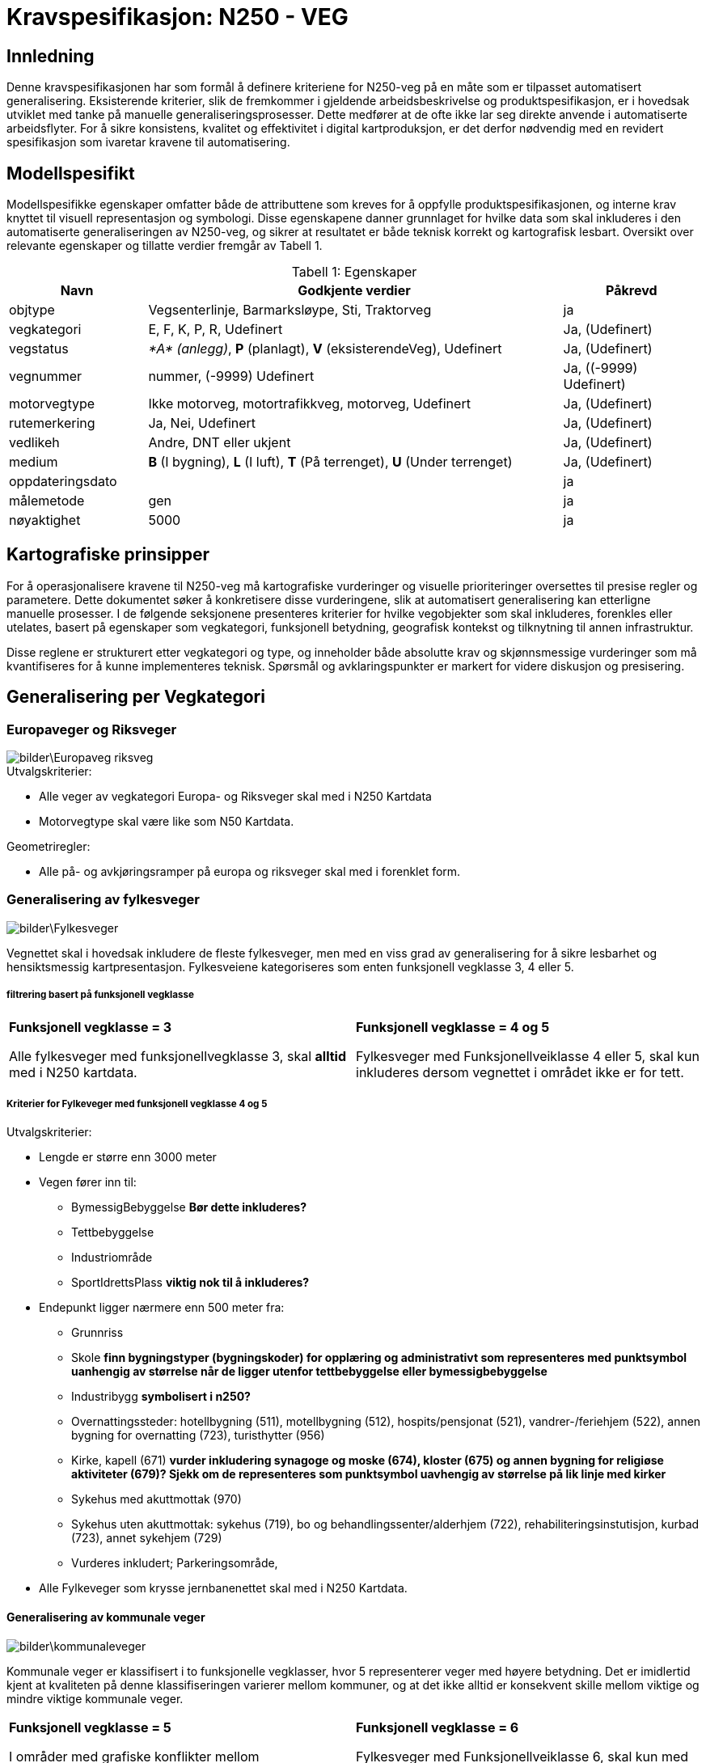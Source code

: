 = Kravspesifikasjon: N250 - VEG

== Innledning
Denne kravspesifikasjonen har som formål å definere kriteriene for N250-veg på en måte som er tilpasset automatisert generalisering. Eksisterende kriterier, slik de fremkommer i gjeldende arbeidsbeskrivelse og produktspesifikasjon, er i hovedsak utviklet med tanke på manuelle generaliseringsprosesser. Dette medfører at de ofte ikke lar seg direkte anvende i automatiserte arbeidsflyter. For å sikre konsistens, kvalitet og effektivitet i digital kartproduksjon, er det derfor nødvendig med en revidert spesifikasjon som ivaretar kravene til automatisering.

== Modellspesifikt
Modellspesifikke egenskaper omfatter både de attributtene som kreves for å oppfylle produktspesifikasjonen, og interne krav knyttet til visuell representasjon og symbologi. Disse egenskapene danner grunnlaget for hvilke data som skal inkluderes i den automatiserte generaliseringen av N250-veg, og sikrer at resultatet er både teknisk korrekt og kartografisk lesbart. Oversikt over relevante egenskaper og tillatte verdier fremgår av Tabell 1.

:table-caption: Tabell
:table-caption!:




[cols="1,3,1", width="100%",options="header",title="Tabell 1: Egenskaper"]
|====================
|Navn  |Godkjente verdier  |  Påkrevd 
|objtype|Vegsenterlinje, Barmarksløype, Sti, Traktorveg|ja 
|vegkategori |E, F, K, P, R, Udefinert|Ja, (Udefinert)
|vegstatus | __*A* (anlegg)__, *P* (planlagt), *V* (eksisterendeVeg), Udefinert|Ja, (Udefinert)
|vegnummer  |nummer, (-9999) Udefinert |Ja, ((-9999) Udefinert)  
|motorvegtype|Ikke motorveg, motortrafikkveg, motorveg, Udefinert|Ja, (Udefinert)  
|rutemerkering|Ja, Nei, Udefinert|Ja, (Udefinert)
|vedlikeh|Andre, DNT eller ukjent|Ja, (Udefinert)
|medium| *B* (I bygning), *L* (I luft), *T* (På terrenget), *U* (Under terrenget)|Ja, (Udefinert)
|oppdateringsdato||ja
|målemetode|gen|ja
|nøyaktighet|5000|ja
|====================

== Kartografiske prinsipper
For å operasjonalisere kravene til N250-veg må kartografiske vurderinger og visuelle prioriteringer oversettes til presise regler og parametere. Dette dokumentet søker å konkretisere disse vurderingene, slik at automatisert generalisering kan etterligne manuelle prosesser. I de følgende seksjonene presenteres kriterier for hvilke vegobjekter som skal inkluderes, forenkles eller utelates, basert på egenskaper som vegkategori, funksjonell betydning, geografisk kontekst og tilknytning til annen infrastruktur.

Disse reglene er strukturert etter vegkategori og type, og inneholder både absolutte krav og skjønnsmessige vurderinger som må kvantifiseres for å kunne implementeres teknisk. Spørsmål og avklaringspunkter er markert for videre diskusjon og presisering.


== Generalisering per Vegkategori

=== Europaveger og Riksveger
[.text-center]
image::bilder\Europaveg_riksveg.png[]

[.formelboks]
====
.Utvalgskriterier:

* Alle veger av vegkategori Europa- og Riksveger skal med i N250 Kartdata
* Motorvegtype skal være like som N50 Kartdata.
====

[.formelboks]

****
.Geometriregler:
* Alle på- og avkjøringsramper på europa og riksveger skal med i forenklet form.
****

=== Generalisering av fylkesveger
[.text-center]
image::bilder\Fylkesveger.png[]

Vegnettet skal i hovedsak inkludere de fleste fylkesveger, men med en viss grad av generalisering for å sikre lesbarhet og hensiktsmessig kartpresentasjon. Fylkesveiene kategoriseres som enten funksjonell vegklasse 3, 4 eller 5. 

===== filtrering basert på funksjonell vegklasse

[cols="1,1", frame="none", grid="none"]
|===
a|
[.formelboks]
****
*Funksjonell vegklasse = 3*

Alle fylkesveger med funksjonellvegklasse 3, skal *alltid* med i N250 kartdata.
****

a|
[.formelboks]
****
*Funksjonell vegklasse = 4 og 5* 

Fylkesveger med Funksjonellveiklasse 4 eller 5, skal kun inkluderes dersom vegnettet i området ikke er for tett.
****
|===

===== Kriterier for Fylkeveger med funksjonell vegklasse 4 og 5
====
.Utvalgskriterier:

* Lengde er større enn 3000 meter
* Vegen fører inn til:
  ** BymessigBebyggelse *Bør dette inkluderes?*
  ** Tettbebyggelse
  ** Industriområde
  ** SportIdrettsPlass *viktig nok til å inkluderes?* 
* Endepunkt ligger nærmere enn 500 meter fra:
  ** Grunnriss
  ** Skole *finn bygningstyper (bygningskoder) for opplæring og administrativt som representeres med punktsymbol uanhengig av størrelse når de ligger utenfor tettbebyggelse eller bymessigbebyggelse* 
  ** Industribygg *symbolisert i n250?* 
  ** Overnattingssteder: hotellbygning (511), motellbygning (512), hospits/pensjonat (521), vandrer-/feriehjem (522), annen bygning for overnatting (723), turisthytter (956)
  ** Kirke, kapell (671) *vurder inkludering synagoge og moske (674), kloster (675) og annen bygning for religiøse aktiviteter (679)? Sjekk om de representeres som punktsymbol uavhengig av størrelse på lik linje med kirker* 
  ** Sykehus med akuttmottak (970) 
  ** Sykehus uten akuttmottak: sykehus (719), bo og behandlingssenter/alderhjem (722), rehabiliteringsinstutisjon, kurbad (723), annet sykehjem (729)
  ** Vurderes inkludert; Parkeringsområde, 
  
* Alle Fylkeveger som krysse jernbanenettet skal med i N250 Kartdata.
====

==== Generalisering av kommunale veger
[.text-center]
image::bilder\kommunaleveger.png[]
Kommunale veger er klassifisert i to funksjonelle vegklasser, hvor 5 representerer veger med høyere betydning. Det er imidlertid kjent at kvaliteten på denne klassifiseringen varierer mellom kommuner, og at det ikke alltid er konsekvent skille mellom viktige og mindre viktige kommunale veger.

[cols="1,1", frame="none", grid="none"]
|===
a|
[.formelboks]
****
*Funksjonell vegklasse = 5*

I områder med grafiske konflikter mellom kommunaleveger med verdier 5 og 6, skal 6 vike.
****

a|
[.formelboks]
****
*Funksjonell vegklasse = 6* 

Fylkesveger med Funksjonellveiklasse 6, skal kun med hvis den har en viktig funksjon beskrevet nedenfor
****
|===

I områder med tett vegnett vil kun de viktigste kommunale vegene beholdes, basert på tilgjengelig klassifisering. Øvrige kommunale veger vurderes for inkludering dersom ett eller flere av følgende kriterier er oppfylt:
====
.Utvalgskriterier:

* Vegen er lengre enn 3000 meter
* fører inn til 
  ** tettbebyggelse, 
  ** industriområde 
  ** eller har endepunkt nærmere enn 500 meter fra 
  *** grunnriss, 
  *** skole, 
  *** industribygg eller 
  *** kirke
* Vegen går under eller over jernbanenett
* Vegen er parallelle med annen kommunal veg, men den ene traseen kan fjernes dersom avstanden mellom dem er under 1000 meter og begge er over 2000 meter lange
* Vegen kan fjernes hvis det er registrert en bom og det finnes alternativ veg til samme endepunkt
====

==== Generalisering av private veger
[.text-center]
image::bilder\private.png[]
Private veger skal kun inkluderes i N250-produkter dersom de har en funksjonell rolle i å binde sammen det overordnede vegnettet eller koble til annen relevant infrastruktur. Formålet er å redusere detaljnivået samtidig som viktige forbindelser bevares.

====
.Utvalgskriterier:
* Vegen er lengre enn 4000 meter
* fører inn til 
  ** tettbebyggelse, 
  ** industriområde 
  ** eller har endepunkt nærmere enn 500 meter fra 
  *** grunnriss, 
  *** skole, 
  *** industribygg eller 
  *** kirke
* Private veger skal inkluderes dersom de fungerer som bindeledd mellom kommunale veger, fylkesveger, riksveger eller europaveger.
* Parallelle private veger med lengde over 2000 meter og som ligger nærmere enn 1000 meter fra hverandre, skal en av traseene fjernes. 
* Private veger under/over jernbanenett tas med.
* Private veger med registrert bom skal fjernes dersom det finnes alternativ veg til samme endepunkt.
====
=== Generalisering av sti og traktorveg
[.text-center]
image::bilder\traktorveg_sti.png[]
Ved generalisering av stier og traktorveger for N250-produkter skal kun relevante og funksjonelle forbindelser inkluderes. Formålet er å bevare viktige ferdselsårer mellom naturlige og menneskeskapte endepunkter, samtidig som kartet forenkles og tilpasses målestokken.

==== Inkludering basert på funksjon og tilknytning

* *Merkede stier* skal inkluderes dersom de forbinder naturlige endepunkter som tettbebyggelse, veger, fjelltopper, vann eller hytter, og har en lengde på minimum 4000 meter.
* *Traktorveger* skal inkluderes på samme vilkår: de må ha naturlige endepunkter og være minst 4000 meter lange.
* I bynære områder med tett nettverk av merkede stier skal hovedtraseer prioriteres.  


==== Justering og filtrering

* Stier som kommer i konflikt med bebyggelse eller vannkontur skal flyttes for å unngå overlapp og sikre lesbarhet.
* Stier og traktorveger som går under jernbanenett skal beholdes.
* Parallelle stier eller traktorveger med lengde over 2000 meter og som ligger nærmere enn 1000 meter fra hverandre, skal vurderes for sammenslåing eller fjerning av én av traseene.
* Stier som krysser isbreer skal utelates fra datasettet.
* Stier med mediumverdi *L* (luft) skal ikke inkluderes.  
  I N50 Kartdata forekommer dette i enkelte tilfeller, men for N250 er det vurdert som overflødig informasjon.


=== Fergeforbindelser i N250 Kartdata
[.text-center]
image::bilder\ferige_2.png[]

Alle ferger skal være korrekt tilknyttet det kjørbare vegnettet på land for å sikre sammenhengende transportlinjer. Dette gjelder uavhengig av vegtype – enten det er privat veg, kommunal veg, fylkesveg, riksveg eller Europaveg – så lenge vegen er kjørbar. Fergeforbindelser skal kobles til nærmeste tilgjengelige vegpunkt på begge sider av overfarten, slik at det ikke oppstår brudd i nettverket.

==== Ved registrering av ferger gjelder følgende retningslinjer:
- Dersom bilferge og passasjerferge går parallelt fra samme anløpssted, skal kun bilfergen beholdes.
- Hvis en bilferge er tilknyttet to ulike vegnummere, skal det laveste nummeret benyttes.
- Passasjerferger over innsjøer med lengde over 250 meter skal beholdes dersom de inngår i vegnett eller stinett.
- Alle ferger må være koblet til enten vegnettet eller stinettet for å sikre nettverkets kontinuitet.



=== Tematiske hensyn og spesialtilfeller

Ved generalisering av vegnett for N250-produkter må det tas hensyn til både geometriske forenklinger og samspillet med andre temadatasett. Følgende retningslinjer skal sikre at viktige forbindelser og strukturer bevares, samtidig som kartografisk lesbarhet og tematisk konsistens opprettholdes:



* *Vegsegmenter skal flyttes bort fra vannkonturen*  
  
[cols="2,1", frame="none", grid="none"]

|===
|Det er tillatt at vegsegmentet ligger inntil vannkonturen, men den må flyttes dersom den krysser eller ligger i vann. For å unngå visuell overlapp, anbefales en minimumsavstand på 60 meter i N250, tilsvarende 0,25 mm på kartet. Dette er en ønsket avstand, men ikke et absolutt krav.
a|image::bilder\Bevaring_avveggeometri.png[width=150, align=center]
|===

* *Vegobjekter som krysser riksgrensen*


[cols="2,1", frame="none", grid="none"]

|===
|Alle veger som krysser den nasjonale grensen skal inkluderes i datasettet, uavhengig av vegtype, funksjon eller klassifisering. Dette gjelder både hovedveger, lokalveger, stier og andre forbindelser. Formålet er å sikre kontinuitet og sammenheng i det overordnede vegnettet, slik at kartdataene gir en helhetlig og korrekt fremstilling av infrastrukturen på tvers av landegrenser. Dette er særlig viktig for navigasjon, analyse og planlegging, der fullstendig nettverksinformasjon er avgjørende.
a|image::bilder\riksgrense_2.PNG[width=200, align=center]
|===
  

* *Bruer og tunneler*  


[cols="2,1", frame="none", grid="none"]

|===
|Alle bruer og tunneler skal inkluderes i generaliseringen, uavhengig av lengde. Verdien for medium skal beholdes uendret under hele generaliseringsprossessen. Det er først i symboliseringen at veger med lengde under 1000 meter skal vises som medium terreng, og ikke som medium luft, som normalt representerer bruer. Dette er nødvendig for å opprettholde korrekt tegnerekkefølge og sikre visuell kontinuitet i vegnettet.
a|image::bilder/bru.png[width=150, align=center]
|===


* *Større kryss og avkjøringer*  


[cols="2,1", frame="none", grid="none"]

|===
|Kryss og avkjøringer skal inkluderes i datasettet, men vises i forenklet form. Ramper, påkjøringsfelt og komplekse kryssstrukturer utelates og erstattes med en generalisert kryssrepresentasjon som ivaretar vegforbindelsen uten tekniske detaljer.

Innkjøringsvinkel i kryss skal være minimum 30 grader for å sikre lesbarhet. Ved symbolisering skal på- og avkjøringsramper nedklassifiseres dersom kun rampen har motorvegstatus, og tilknyttet veg ikke er motorveg. Nedklassifisering justerer vegtypen, for eksempel fra motorveg til motortrafikkveg.
a|image::bilder\mangler_avkjøringsrampe.png[Mangler avkjøringsrampe Hønefoss, width=150, align=center]
|===
  

* *Veger over dammer* 

[cols="2,1", frame="none", grid="none"]

|===
|Veger som krysser demninger skal justeres slik at demningen vises klart i kartet. Veglinjen flyttes til nedsiden av demningen og skal krysse eventuelt elva, ikke innsjøen, for å unngå visuell konflikt. For å  Det skal være minimum 140 meter mellom senterlinjen til demningen og veglinjen for å sikre tydelig separasjon og god lesbarhet.
a|image::bilder\Demning_veg.png[width=150, align=center]
|===
 

* *Bruer og tunneler over hav*  

[cols="2,1", frame="none", grid="none"]

|===
|Bruer og tunneler som krysser havområder skal alltid inkluderes i datasettet, uavhengig av vegens klassifisering, funksjon eller lengde. Dette gjelder både hovedveger og mindre lokale forbindelser, så lenge de utgjør en fysisk og kjørbar forbindelse over eller under sjø.

Slik inkludering er særlig viktig for å sikre en korrekt og helhetlig representasjon av vegnettet i områder med øysamfunn, der tilgangen til fastlandet ofte er begrenset og avhengig av slike konstruksjoner. Uten disse forbindelsene vil vegnettet fremstå som fragmentert, og viktige transportlinjer kan gå tapt i kartframstillingen.
a|image::bilder\bru_hav.png[width=150, align=center]
|===
  

* *Rundkjøringer*  


[cols="2,1", frame="none", grid="none"]

|===
|Rundkjøringer skal ikke vises som egne objekter i N250 Kartdata, men forenkles til vanlige kryss. Dette gjøres for å redusere geometrisk kompleksitet og forbedre lesbarheten i målestokken 1:250 000.
Ved forenkling skal tilknyttede vegsegmenter tegnes med en minimumsvinkel på 30 grader mellom hver arm. Dersom den faktiske vinkelen er mindre, skal geometrien justeres for å oppnå tydelig kryssstruktur uten å forvrenge vegretningen.
a|image::bilder\forenklet_rundkjoring.png[width=150, align=center]

|===
  
== 7. Spørsmål og avklaringspunkter

* Hva er terskelverdien for "for tett" vegnett?
* Skal avskilte kjørebaner slås sammen, og i så fall ved hvilken avstand?
* Hvordan identifiseres hovedtraseer i bynære områder med tett nettverk av stier?
* Hva er en for spiss vinkel inn i ett kryss? Jeg har satt 30, men har vi noe tall på dette?
* Hvordan sjekke at passasjerferge er åpen store deler av året - kan dette omgås på noe vis? Kan omgås hvis kilden til ferger er N50. 
* 250 meter på passasjerferge, er ikke det litt kort? Jo - anbefaler at det forlenges.Finnes 159 tilfeller i N50 like eller kortere enn 250 meter. De er hovedsaklig bindeledd hvor flere ferger har samme ankomstted. Hva tenker du om 1000m? 
* Skal bruer og tunneler under andre veger beholdes uansett hva? Dette gjelder jernbane, men bør dette også gjelde i forhold i hvertfall veger som krysser store veger?